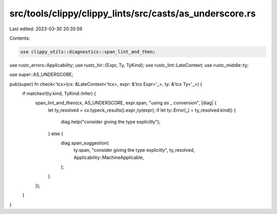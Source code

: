 src/tools/clippy/clippy_lints/src/casts/as_underscore.rs
========================================================

Last edited: 2023-03-30 20:35:59

Contents:

.. code-block:: rs

    use clippy_utils::diagnostics::span_lint_and_then;
use rustc_errors::Applicability;
use rustc_hir::{Expr, Ty, TyKind};
use rustc_lint::LateContext;
use rustc_middle::ty;

use super::AS_UNDERSCORE;

pub(super) fn check<'tcx>(cx: &LateContext<'tcx>, expr: &'tcx Expr<'_>, ty: &'tcx Ty<'_>) {
    if matches!(ty.kind, TyKind::Infer) {
        span_lint_and_then(cx, AS_UNDERSCORE, expr.span, "using `as _` conversion", |diag| {
            let ty_resolved = cx.typeck_results().expr_ty(expr);
            if let ty::Error(_) = ty_resolved.kind() {
                diag.help("consider giving the type explicitly");
            } else {
                diag.span_suggestion(
                    ty.span,
                    "consider giving the type explicitly",
                    ty_resolved,
                    Applicability::MachineApplicable,
                );
            }
        });
    }
}



